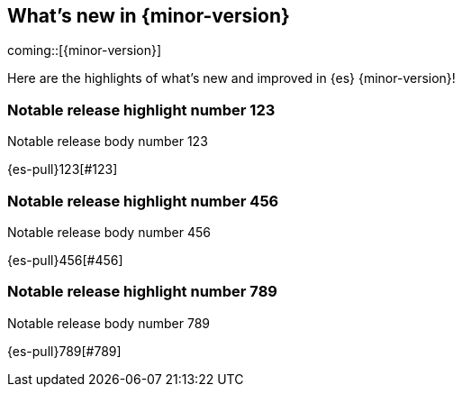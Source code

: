 [[release-highlights]]
== What's new in {minor-version}

coming::[{minor-version}]

Here are the highlights of what's new and improved in {es} {minor-version}!
ifeval::[\{release-state}\"!=\"unreleased\"]
For detailed information about this release, see the <<es-release-notes>> and
<<breaking-changes>>.

// Add previous release to the list
Other versions:

{ref-bare}/8.3/release-highlights.html[8.3]
| {ref-bare}/8.2/release-highlights.html[8.2]
| {ref-bare}/8.1/release-highlights.html[8.1]
| {ref-bare}/8.0/release-highlights.html[8.0]
endif::[]

// tag::notable-highlights[]

[discrete]
[[notable_release_highlight_number_123]]
=== Notable release highlight number 123
Notable release body number 123

{es-pull}123[#123]

[discrete]
[[notable_release_highlight_number_456]]
=== Notable release highlight number 456
Notable release body number 456

{es-pull}456[#456]

// end::notable-highlights[]


[discrete]
[[notable_release_highlight_number_789]]
=== Notable release highlight number 789
Notable release body number 789

{es-pull}789[#789]

